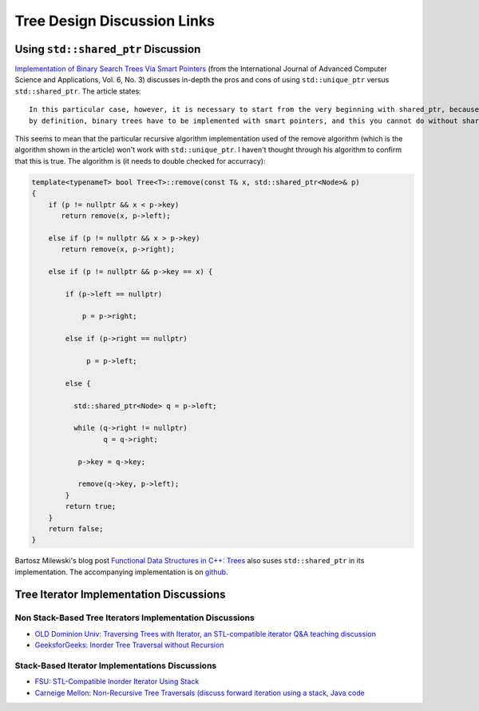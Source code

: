 Tree Design Discussion Links
============================

Using ``std::shared_ptr`` Discussion
~~~~~~~~~~~~~~~~~~~~~~~~~~~~~~~~~~~~

`Implementation of Binary Search Trees Via Smart Pointers <https://thesai.org/Downloads/Volume6No3/Paper_9-Implementation_of_Binary_Search_Trees_Via_Smart_Pointers.pdf>`_ (from the International Journal of Advanced Computer Science and Applications, Vol. 6, No. 3) discusses in-depth the pros and cons of using
``std::unique_ptr`` versus ``std::shared_ptr``. The article states::

    In this particular case, however, it is necessary to start from the very beginning with shared_ptr, because being recursive
    by definition, binary trees have to be implemented with smart pointers, and this you cannot do without shared ownership.

This seems to mean that the particular recursive algorithm implementation used of the remove algorithm (which is the algorithm shown in the article) won't work with ``std::unique_ptr``. I haven't thought through his algorithm to confirm that this is true. The algorithm is (it needs to
double checked for accurracy):

.. code-blocK:: cpp

    template<typenameT> bool Tree<T>::remove(const T& x, std::shared_ptr<Node>& p) 
    {
        if (p != nullptr && x < p->key) 
           return remove(x, p->left);
    
        else if (p != nullptr && x > p->key)
           return remove(x, p->right);
    
        else if (p != nullptr && p->key == x) {
    
            if (p->left == nullptr)
    
                p = p->right;
    
            else if (p->right == nullptr)
    
                 p = p->left;
    
            else {
    
              std::shared_ptr<Node> q = p->left;
    
              while (q->right != nullptr) 
                     q = q->right;
    
               p->key = q->key;
    
               remove(q->key, p->left);
            }
            return true;
        }
        return false;
    }

Bartosz Milewski's blog post `Functional Data Structures in C++: Trees <https://.com/2013/11/25/functional-data-structures-in-c-trees/>`_ also suses ``std::shared_ptr`` in its implementation. The accompanying implementation is on `github <https://github.com/BartoszMilewski/Okasaki/tree/master/RBTree>`_.

Tree Iterator Implementation Discussions
~~~~~~~~~~~~~~~~~~~~~~~~~~~~~~~~~~~~~~~~

Non Stack-Based Tree Iterators Implementation Discussions
^^^^^^^^^^^^^^^^^^^^^^^^^^^^^^^^^^^^^^^^^^^^^^^^^^^^^^^^^
 
* `OLD Dominion Univ: Traversing Trees with Iterator, an STL-compatible iterator Q&A teaching discussion <https://secweb.cs.odu.edu/~zeil/cs361/web/website/Lectures/treetraversal/page/treetraversal.html>`__
* `GeeksforGeeks: Inorder Tree Traversal without Recursion <http://www.geeksforgeeks.org/inorder-tree-traversal-without-recursion/>`__

Stack-Based Iterator Implementations Discussions
^^^^^^^^^^^^^^^^^^^^^^^^^^^^^^^^^^^^^^^^^^^^^^^^

* `FSU: STL-Compatible Inorder Iterator Using Stack <http://www.cs.fsu.edu/~lacher/courses/COP4530/lectures/binary_search_trees3/index.html?$$$slide05i.html$$$>`__
* `Carneige Mellon: Non-Recursive Tree Traversals (discuss forward iteration using a stack, Java code <https://www.cs.cmu.edu/~adamchik/15-121/lectures/Trees/trees.html>`__
